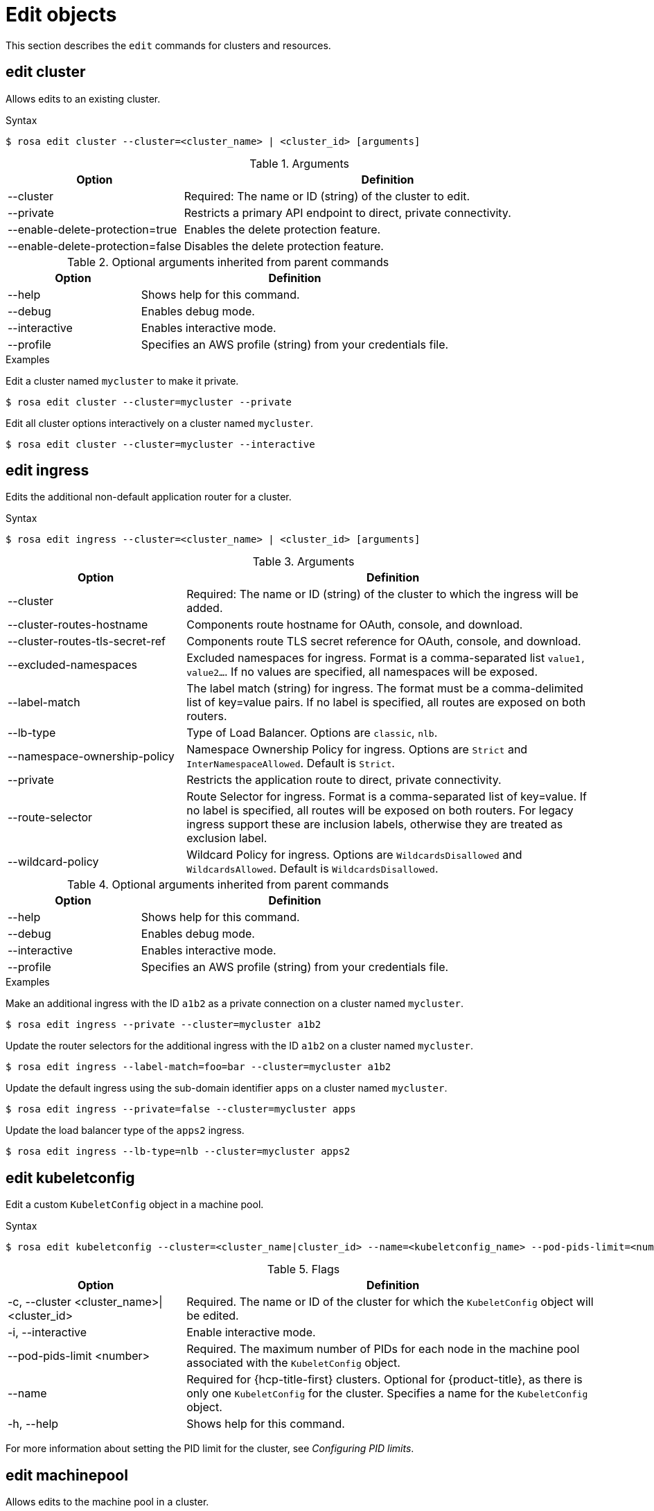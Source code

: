 
// Module included in the following assemblies:
//
// * rosa_cli/rosa-manage-objects-cli.adoc

[id="rosa-edit-objects_{context}"]
= Edit objects


This section describes the `edit` commands for clusters and resources.

[id="rosa-edit-cluster_{context}"]
== edit cluster

Allows edits to an existing cluster.

.Syntax
[source,terminal]
----
$ rosa edit cluster --cluster=<cluster_name> | <cluster_id> [arguments]
----

.Arguments
[cols="30,70"]
|===
|Option |Definition

|--cluster
|Required: The name or ID (string) of the cluster to edit.

|--private
|Restricts a primary API endpoint to direct, private connectivity.

|--enable-delete-protection=true
|Enables the delete protection feature.

|--enable-delete-protection=false
|Disables the delete protection feature.


|===

.Optional arguments inherited from parent commands
[cols="30,70"]
|===
|Option |Definition

|--help
|Shows help for this command.

|--debug
|Enables debug mode.

|--interactive
|Enables interactive mode.

|--profile
|Specifies an AWS profile (string) from your credentials file.
|===

.Examples
Edit a cluster named `mycluster` to make it private.

[source,terminal]
----
$ rosa edit cluster --cluster=mycluster --private
----

Edit all cluster options interactively on a cluster named `mycluster`.

[source,terminal]
----
$ rosa edit cluster --cluster=mycluster --interactive
----

[id="rosa-edit-ingress_{context}"]
== edit ingress

Edits the additional non-default application router for a cluster.

.Syntax
[source,terminal]
----
$ rosa edit ingress --cluster=<cluster_name> | <cluster_id> [arguments]
----

.Arguments
[cols="30,70"]
|===
|Option |Definition

|--cluster
|Required: The name or ID (string) of the cluster to which the ingress will be added.

|--cluster-routes-hostname
|Components route hostname for OAuth, console, and download.

|--cluster-routes-tls-secret-ref
|Components route TLS secret reference for OAuth, console, and download.

|--excluded-namespaces
|Excluded namespaces for ingress. Format is a comma-separated list `value1, value2...`. If no values are specified, all namespaces will be exposed.

|--label-match
|The label match (string) for ingress. The format must be a comma-delimited list of key=value pairs. If no label is specified, all routes are exposed on both routers.

|--lb-type
|Type of Load Balancer. Options are `classic`, `nlb`.

|--namespace-ownership-policy
|Namespace Ownership Policy for ingress. Options are `Strict` and `InterNamespaceAllowed`. Default is `Strict`.

|--private
|Restricts the application route to direct, private connectivity.

|--route-selector
|Route Selector for ingress. Format is a comma-separated list of key=value. If no label is specified, all routes will be exposed on both routers. For legacy ingress support these are inclusion labels, otherwise they are treated as exclusion label.

|--wildcard-policy
|Wildcard Policy for ingress. Options are `WildcardsDisallowed` and `WildcardsAllowed`. Default is `WildcardsDisallowed`.
|===

.Optional arguments inherited from parent commands
[cols="30,70"]
|===
|Option |Definition

|--help
|Shows help for this command.

|--debug
|Enables debug mode.

|--interactive
|Enables interactive mode.

|--profile
|Specifies an AWS profile (string) from your credentials file.
|===

.Examples

Make an additional ingress with the ID `a1b2` as a private connection on a cluster named `mycluster`.

[source,terminal]
----
$ rosa edit ingress --private --cluster=mycluster a1b2
----

Update the router selectors for the additional ingress with the ID `a1b2` on a cluster named `mycluster`.

[source,terminal]
----
$ rosa edit ingress --label-match=foo=bar --cluster=mycluster a1b2
----

Update the default ingress using the sub-domain identifier `apps` on a cluster named `mycluster`.

[source,terminal]
----
$ rosa edit ingress --private=false --cluster=mycluster apps
----

Update the load balancer type of the `apps2` ingress.

[source,terminal]
----
$ rosa edit ingress --lb-type=nlb --cluster=mycluster apps2
----

[id="rosa-edit-kubeletconfig_{context}"]
== edit kubeletconfig

Edit a custom `KubeletConfig` object in a machine pool.
//TODO OSDOCS-10439: Add conditions back when HCP and Classic are published separately
// ifdef::openshift-rosa-classic[]
// cluster.
// endif::openshift-rosa-classic[]
// ifdef::openshift-rosa-hcp[]
// machine pool.
// endif::openshift-rosa-hcp[]

.Syntax
[source,terminal]
----
$ rosa edit kubeletconfig --cluster=<cluster_name|cluster_id> --name=<kubeletconfig_name> --pod-pids-limit=<number> [flags]
----

.Flags
[cols="30,70"]
|===
|Option |Definition

a|-c, --cluster <cluster_name>\|<cluster_id>
|Required. The name or ID of the cluster for which the `KubeletConfig` object will be edited.

|-i, --interactive
|Enable interactive mode.

|--pod-pids-limit <number>
a|Required. The maximum number of PIDs for each node in the machine pool associated with the `KubeletConfig` object.
//TODO OSDOCS-10439: Add conditions back when HCP and Classic are published separately
// ifdef::openshift-rosa-classic[]
// cluster.
// endif::openshift-rosa-classic[]
// ifdef::openshift-rosa-hcp[]
// machine pool associated with the `KubeletConfig` object.
// endif::openshift-rosa-hcp[]

|--name
a| Required for {hcp-title-first} clusters. Optional for {product-title}, as there is only one `KubeletConfig` for the cluster. Specifies a name for the `KubeletConfig` object.
//TODO OSDOCS-10439: Add conditions back when HCP and Classic are published separately
// ifdef::openshift-rosa-classic[]
// Optional.
// endif::openshift-rosa-classic[]
// ifdef::openshift-rosa-hcp[]
// Required.
// endif::openshift-rosa-hcp[]

|-h, --help
|Shows help for this command.
|===

For more information about setting the PID limit for the cluster, see _Configuring PID limits_.

[id="rosa-edit-machinepool_{context}"]
== edit machinepool

Allows edits to the machine pool in a cluster.

.Syntax
[source,terminal]
----
$ rosa edit machinepool --cluster=<cluster_name_or_id> <machinepool_name> [arguments]
----

.Arguments
[cols="30,70"]
|===
|Option |Definition

|--cluster
|Required: The name or ID (string) of the cluster to edit on which the additional machine pool will be edited.

|--enable-autoscaling
|Enable or disable autoscaling of compute nodes. To enable autoscaling, use this argument with the `--min-replicas` and `--max-replicas` arguments. To disable autoscaling, use `--enable-autoscaling=false` with the `--replicas` argument.

|--labels
|The labels (string) for the machine pool. The format must be a comma-delimited list of key=value pairs. Editing this value only affects newly created nodes of the machine pool, which are created by increasing the node number, and does not affect the existing nodes. This list overwrites any modifications made to node labels on an ongoing basis.

//TODO OSDOCS-10439: Add conditions back when HCP and Classic are published separately
//ifdef::openshift-rosa-hcp[]
a|--kubelet-configs <kubeletconfig_name>
| For {hcp-title-first} clusters, the names of any `KubeletConfig` objects to apply to nodes in a machine pool.
//endif::openshift-rosa-hcp[]

|--max-replicas
|Specifies the maximum number of compute nodes when enabling autoscaling.

|--min-replicas
|Specifies the minimum number of compute nodes when enabling autoscaling.

|--node-drain-grace-period
|Specifies the node drain grace period when upgrading or replacing the machine pool. (This is for {hcp-title} clusters only.)

|--replicas
|Required when autoscaling is not configured. The number (integer) of machines for this machine pool.

|--taints
|Taints for the machine pool. This string value should be formatted as a comma-separated list of `key=value:ScheduleType`. Editing this value only affect newly created nodes of the machine pool, which are created by increasing the node number, and does not affect the existing nodes. This list overwrites any modifications made to Node taints on an ongoing basis.
|===

.Optional arguments inherited from parent commands
[cols="30,70"]
|===
|Option |Definition

|--help
|Shows help for this command.

|--debug
|Enables debug mode.

|--interactive
|Enables interactive mode.

|--profile
|Specifies an AWS profile (string) from your credentials file.
|===

.Examples

Set 4 replicas on a machine pool named `mp1` on a cluster named `mycluster`.

[source,terminal]
----
$ rosa edit machinepool --cluster=mycluster --replicas=4 --name=mp1
----

Enable autoscaling on a machine pool named `mp1` on a cluster named `mycluster`.

[source,terminal]
----
$ rosa edit machinepool --cluster=mycluster --enable-autoscaling --min-replicas=3 --max-replicas=5 --name=mp1
----

Disable autoscaling on a machine pool named `mp1` on a cluster named `mycluster`.

[source,terminal]
----
$ rosa edit machinepool --cluster=mycluster  --enable-autoscaling=false --replicas=3 --name=mp1
----

Modify the autoscaling range on a machine pool named `mp1` on a cluster named `mycluster`.

[source,terminal]
----
$ rosa edit machinepool --max-replicas=9 --cluster=mycluster --name=mp1
----

Associate a `KubeletConfig` object with an existing machine pool on a {hcp-title-first} cluster.

[source,terminal]
----
$ rosa edit machinepool -c mycluster --kubelet-configs=set-high-pids --name high-pid-pool
----